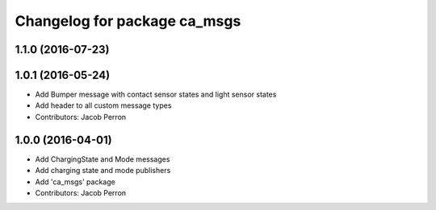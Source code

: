 ^^^^^^^^^^^^^^^^^^^^^^^^^^^^^
Changelog for package ca_msgs
^^^^^^^^^^^^^^^^^^^^^^^^^^^^^

1.1.0 (2016-07-23)
------------------

1.0.1 (2016-05-24)
------------------
* Add Bumper message with contact sensor states and light sensor states
* Add header to all custom message types
* Contributors: Jacob Perron

1.0.0 (2016-04-01)
------------------
* Add ChargingState and Mode messages
* Add charging state and mode publishers
* Add 'ca_msgs' package
* Contributors: Jacob Perron

